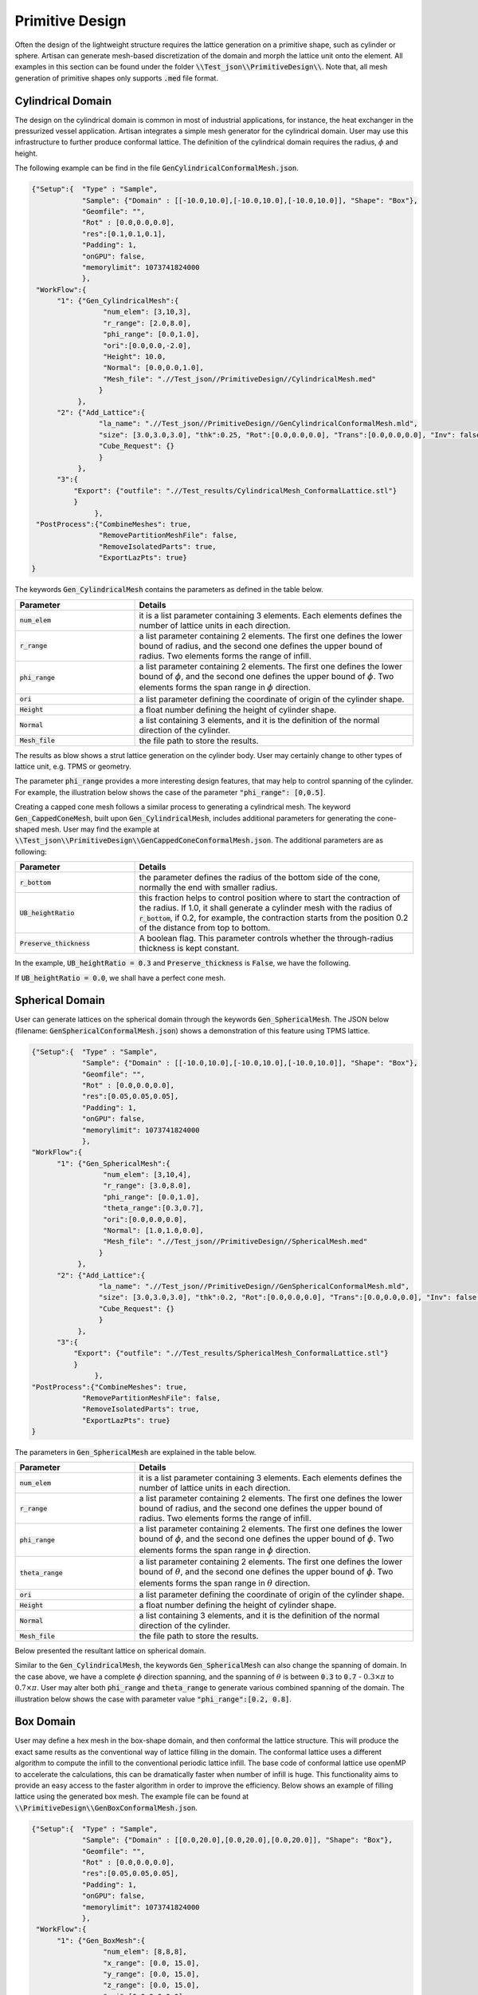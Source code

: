 Primitive Design
****************

Often the design of the lightweight structure requires the lattice generation on a primitive shape, such as cylinder or sphere. Artisan can generate mesh-based discretization of the domain and morph the lattice unit onto the element. All examples in this section can be found under the folder :code:`\\Test_json\\PrimitiveDesign\\`. Note that, all mesh generation of primitive shapes only supports :code:`.med` file format.  

==================
Cylindrical Domain
==================

The design on the cylindrical domain is common in most of industrial applications, for instance, the heat exchanger in the pressurized vessel application. Artisan integrates a simple mesh generator for the cylindrical domain. User may use this infrastructure to further produce conformal lattice. The definition of the cylindrical domain requires the radius, :math:`\phi` and height.

The following example can be find in the file :code:`GenCylindricalConformalMesh.json`.    

.. code-block:: json

    {"Setup":{  "Type" : "Sample",
                "Sample": {"Domain" : [[-10.0,10.0],[-10.0,10.0],[-10.0,10.0]], "Shape": "Box"},
                "Geomfile": "",
                "Rot" : [0.0,0.0,0.0],
                "res":[0.1,0.1,0.1],
                "Padding": 1,
                "onGPU": false,
                "memorylimit": 1073741824000
                },
     "WorkFlow":{
          "1": {"Gen_CylindricalMesh":{
                     "num_elem": [3,10,3], 
                     "r_range": [2.0,8.0],
                     "phi_range": [0.0,1.0],
                     "ori":[0.0,0.0,-2.0],
                     "Height": 10.0,
                     "Normal": [0.0,0.0,1.0],
                     "Mesh_file": ".//Test_json//PrimitiveDesign//CylindricalMesh.med"
                    }
               },
          "2": {"Add_Lattice":{
                    "la_name": ".//Test_json//PrimitiveDesign//GenCylindricalConformalMesh.mld", 
                    "size": [3.0,3.0,3.0], "thk":0.25, "Rot":[0.0,0.0,0.0], "Trans":[0.0,0.0,0.0], "Inv": false, "Fill": false, 
                    "Cube_Request": {}
                    }
               },
          "3":{
              "Export": {"outfile": ".//Test_results/CylindricalMesh_ConformalLattice.stl"}
              }
		   },
     "PostProcess":{"CombineMeshes": true,
                    "RemovePartitionMeshFile": false,
                    "RemoveIsolatedParts": true, 
                    "ExportLazPts": true}
    }


The keywords :code:`Gen_CylindricalMesh` contains the parameters as defined in the table below. 

.. list-table:: 
   :widths: 30 70
   :header-rows: 1

   * - Parameter
     - Details
   * - :code:`num_elem`
     - it is a list parameter containing 3 elements. Each elements defines the number of lattice units in each direction.
   * - :code:`r_range` 
     - a list parameter containing 2 elements. The first one defines the lower bound of radius, and the second one defines the upper bound of radius. Two elements forms the range of infill.
   * - :code:`phi_range`
     - a list parameter containing 2 elements. The first one defines the lower bound of :math:`\phi`, and the second one defines the upper bound of :math:`\phi`. Two elements forms the span range in :math:`\phi` direction.
   * - :code:`ori`
     - a list parameter defining the coordinate of origin of the cylinder shape.
   * - :code:`Height`
     - a float number defining the height of cylinder shape.  
   * - :code:`Normal`
     - a list containing 3 elements, and it is the definition of the normal direction of the cylinder.
   * - :code:`Mesh_file`
     - the file path to store the results.

The results as blow shows a strut lattice generation on the cylinder body. User may certainly change to other types of lattice unit, e.g. TPMS or geometry.
    
.. image:: ./pictures/Cylindrical_Mesh.png

The parameter :code:`phi_range` provides a more interesting design features, that may help to control spanning of the cylinder. For example, the illustration below shows the case of the parameter :code:`"phi_range": [0,0.5]`. 

.. image:: ./pictures/Cylindrical_Mesh_half.png

Creating a capped cone mesh follows a similar process to generating a cylindrical mesh. The keyword :code:`Gen_CappedConeMesh`, built upon :code:`Gen_CylindricalMesh`, includes additional parameters for generating the cone-shaped mesh. User may find the example at :code:`\\Test_json\\PrimitiveDesign\\GenCappedConeConformalMesh.json`. The additional parameters are as following:

.. list-table:: 
   :widths: 30 70
   :header-rows: 1

   * - Parameter
     - Details
   * - :code:`r_bottom`
     - the parameter defines the radius of the bottom side of the cone, normally the end with smaller radius.
   * - :code:`UB_heightRatio` 
     - this fraction helps to control position where to start the contraction of the radius. If 1.0, it shall generate a cylinder mesh with the radius of :code:`r_bottom`, if 0.2, for example, the contraction starts from the position 0.2 of the distance from top to bottom.
   * - :code:`Preserve_thickness`
     - A boolean flag. This parameter controls whether the through-radius thickness is kept constant.

In the example, :code:`UB_heightRatio = 0.3` and :code:`Preserve_thickness` is :code:`False`, we have the following.

.. image:: ./pictures/ConeMesh_01.png

If :code:`UB_heightRatio = 0.0`, we shall have a perfect cone mesh.

.. image:: ./pictures/ConeMesh_02.png

================
Spherical Domain
================

User can generate lattices on the spherical domain through the keywords :code:`Gen_SphericalMesh`. The JSON below (filename: :code:`GenSphericalConformalMesh.json`) shows a demonstration of this feature using TPMS lattice.

.. code-block:: json

    {"Setup":{  "Type" : "Sample",
                "Sample": {"Domain" : [[-10.0,10.0],[-10.0,10.0],[-10.0,10.0]], "Shape": "Box"},
                "Geomfile": "",
                "Rot" : [0.0,0.0,0.0],
                "res":[0.05,0.05,0.05],
                "Padding": 1,
                "onGPU": false,
                "memorylimit": 1073741824000
                },
    "WorkFlow":{
          "1": {"Gen_SphericalMesh":{
                     "num_elem": [3,10,4], 
                     "r_range": [3.0,8.0],
                     "phi_range": [0.0,1.0],
                     "theta_range":[0.3,0.7],
                     "ori":[0.0,0.0,0.0],
                     "Normal": [1.0,1.0,0.0],
                     "Mesh_file": ".//Test_json//PrimitiveDesign//SphericalMesh.med"
                    }
               },
          "2": {"Add_Lattice":{
                    "la_name": ".//Test_json//PrimitiveDesign//GenSphericalConformalMesh.mld", 
                    "size": [3.0,3.0,3.0], "thk":0.2, "Rot":[0.0,0.0,0.0], "Trans":[0.0,0.0,0.0], "Inv": false, "Fill": false, 
                    "Cube_Request": {}
                    }
               },
          "3":{
              "Export": {"outfile": ".//Test_results/SphericalMesh_ConformalLattice.stl"}
              }
		   },
    "PostProcess":{"CombineMeshes": true,
                "RemovePartitionMeshFile": false,
                "RemoveIsolatedParts": true, 
                "ExportLazPts": true}
    }

The parameters in :code:`Gen_SphericalMesh` are explained in the table below.

.. list-table:: 
   :widths: 30 70
   :header-rows: 1

   * - Parameter
     - Details
   * - :code:`num_elem`
     - it is a list parameter containing 3 elements. Each elements defines the number of lattice units in each direction.
   * - :code:`r_range` 
     - a list parameter containing 2 elements. The first one defines the lower bound of radius, and the second one defines the upper bound of radius. Two elements forms the range of infill.
   * - :code:`phi_range`
     - a list parameter containing 2 elements. The first one defines the lower bound of :math:`\phi`, and the second one defines the upper bound of :math:`\phi`. Two elements forms the span range in :math:`\phi` direction.
   * - :code:`theta_range`
     - a list parameter containing 2 elements. The first one defines the lower bound of :math:`\theta`, and the second one defines the upper bound of :math:`\phi`. Two elements forms the span range in :math:`\theta` direction.
   * - :code:`ori`
     - a list parameter defining the coordinate of origin of the cylinder shape.
   * - :code:`Height`
     - a float number defining the height of cylinder shape.  
   * - :code:`Normal`
     - a list containing 3 elements, and it is the definition of the normal direction of the cylinder.
   * - :code:`Mesh_file`
     - the file path to store the results.

Below presented the resultant lattice on spherical domain. 

.. image:: ./pictures/spherical_mesh.png

Similar to the :code:`Gen_CylindricalMesh`, the keywords :code:`Gen_SphericalMesh` can also change the spanning of domain. In the case above, we have a complete :math:`\phi` direction spanning, and the spanning of :math:`\theta` is between :code:`0.3` to :code:`0.7` - :math:`0.3\times\pi` to :math:`0.7\times\pi`. User may alter both :code:`phi_range` and :code:`theta_range` to generate various combined spanning of the domain. The illustration below shows the case with parameter value :code:`"phi_range":[0.2, 0.8]`.

.. image:: ./pictures/spherical_mesh_part.png

==========
Box Domain
==========

User may define a hex mesh in the box-shape domain, and then conformal the lattice structure. This will produce the exact same results as the conventional way of lattice filling in the domain. The conformal lattice uses a different algorithm to compute the infill to the conventional periodic lattice infill. The base code of conformal lattice use openMP to accelerate the calculations, this can be dramatically faster when number of infill is huge. This functionality aims to provide an easy access to the faster algorithm in order to improve the efficiency. Below shows an example of filling lattice using the generated box mesh. The example file can be found at :code:`\\PrimitiveDesign\\GenBoxConformalMesh.json`. 

.. code-block:: json

    {"Setup":{  "Type" : "Sample",
                "Sample": {"Domain" : [[0.0,20.0],[0.0,20.0],[0.0,20.0]], "Shape": "Box"},
                "Geomfile": "",
                "Rot" : [0.0,0.0,0.0],
                "res":[0.05,0.05,0.05],
                "Padding": 1,
                "onGPU": false,
                "memorylimit": 1073741824000
                },
     "WorkFlow":{
          "1": {"Gen_BoxMesh":{
                     "num_elem": [8,8,8], 
                     "x_range": [0.0, 15.0],
                     "y_range": [0.0, 15.0],
                     "z_range": [0.0, 15.0],
                     "ori":[0.0,0.0,0.0],
                     "Normal": [0.0,0.0,1.0],
                     "z_angle": 0.0,
                     "Mesh_file": ".//Test_json//PrimitiveDesign//BoxMesh.med"
                    }
               },
          "2": {"Add_Lattice":{
                    "la_name": ".//Test_json//PrimitiveDesign//GenBoxConformalMesh.mld", 
                    "size": [2.5,2.5,2.5], "thk":0.1, "Rot":[0.0,0.0,0.0], "Trans":[0.0,0.0,0.0], "Inv": false, "Fill": false, 
                    "Cube_Request": {}
                    }
               },
          "3":{
              "Export": {"outfile": ".//Test_results/BoxMesh_ConformalLattice.stl"}
              }
		   },
     "PostProcess":{"CombineMeshes": true,
                "RemovePartitionMeshFile": false,
                "RemoveIsolatedParts": false, 
                "ExportLazPts": false}
    }

The result, as expected, is lattice infill in a box.

.. image:: ./pictures/BoxDomainMesh.png 

Here is the explanation of parameters.

.. list-table:: 
   :widths: 30 70
   :header-rows: 1

   * - Parameter
     - Details
   * - :code:`num_elem`
     - it is a list parameter containing 3 elements. Each elements defines the number of lattice units in each direction.
   * - :code:`x_range` 
     - a list parameter containing 2 elements. The lower and upper bounds of the in x direction - the direction before rotation.
   * - :code:`y_range`
     - a list parameter containing 2 elements. The lower and upper bounds of the in y direction - the direction before rotation.
   * - :code:`z_range`
     - a list parameter containing 2 elements. The lower and upper bounds of the in z direction - the direction before rotation.
   * - :code:`ori`
     - a list parameter defining the coordinate of origin of the cylinder shape.  
   * - :code:`Normal`
     - a list containing 3 elements, and it is the definition of the normal direction of the box. If the direction is not aligned with [0.0, 0.0, 1.0], the box will be rotated accordantly.
   * - :code:`z_angle`
     - a float number ranging from 0.0 to 2π (6.283), it defines the counter-clock wise rotation around the vector :code:`Normal`.
   * - :code:`Mesh_file`
     - the file path to store the results.


=====================================
Primitive Shape and Geometry handling
=====================================

A few simple geometry handling functions have been integrated into Artisan. It could be useful if adding some geometric entity after lattice infill. It has to mention that, the whole geometry handling is based on implicit modelling concept, explicit modelling capability is not available. In general, user may :code:`Add`, :code:`Subtract` and :code:`Intersect` on the shape :code:`Sphere`, :code:`Box`, :code:`Cylinder` and other user defined geometries. 

In the example file :code:`\\Test_json\\PrimitiveDesign\\GenBox.json`, a simple geometry was constructed using :code:`Sphere`, :code:`Box`, :code:`Cylinder`.

.. code-block:: json

  {"Setup":{    "Type" : "Sample",
                "Sample": {"Domain" : [[-5.0,5.0],[-5.0,5.0],[-5.0,5.0]], "Shape": "Box"},
                "Geomfile": "",
                "Rot" : [0.0,0.0,0.0],
                "res":[0.05,0.05,0.05],
                "Padding": 1,
                "onGPU": false,
                "memorylimit": 1073741824000
                },
 "WorkFlow":{
          "1": {"Add_Geometry":{
                     "Name": "Box", 
                     "k_factor": 0.0,
                     "push2GeomField": false,
                     "Paras": {
                         "ori": [0.0, 0.0, 0.0],
                         "normal": [0, 0, 1],
                         "z_angle": 0.0,
                         "length": [2, 2, 2]
                        }
                    }
               },
          "2": {"Add_Geometry":{
                     "Name": "Cylinder", 
                     "k_factor": 0.7,
                     "push2GeomField": false,
                     "Paras": {
                         "pa": [0.0, 0.0, 0.0],
                         "pb": [0.0, 0.0, 5.0],
                         "r": 1.0
                        }
                    }
               },
          "3": {"Subtract_Geometry":{
                     "Name": "Sphere", 
                     "k_factor": 0.5,
                     "push2GeomField": false,
                     "Paras": {
                         "ori": [-2.0, 0.0, 0.0],
                         "r": 1.5
                        }
                    }
               },
          "4":{
              "Export": {"outfile": ".//Test_results/GenBox.stl"}
              }
		   },
   "PostProcess":{"CombineMeshes": true,
                "RemovePartitionMeshFile": false,
                "RemoveIsolatedParts": false, 
                "ExportLazPts": false}
  }


Above JSON will produce a result of two combined shape with a subtracted spherical indent. 

.. image:: ./pictures/GenBox.png


There are other three examples in the folder :code:`\\Test_json\\`, called :code:`GenBox_Add.txt`, :code:`GenBox_Subtract.txt` and :code:`GenBox_Intersection.txt`. Three examples demonstrates the different operations between two boxes. Below shows the overlapping of three results. The red part is intersection part, the blue and grey makes the adding union results, and the grey is the cut result. All operation used the smooth transitions.

.. image:: ./pictures/PrimitiveShapes.png

.. image:: ./pictures/PrimitiveShapes_02.png

The keywords :code:`Add_Geometry` and :code:`Subtract_Geometry` manipulate the geometry handling, such as adding and subtracting. Along with the keywords :code:`Intersect_Geometry`, three keywords shared same parameters.

.. list-table:: 
   :widths: 30 70
   :header-rows: 1

   * - Parameter
     - Details
   * - :code:`Name`
     - :code:`"Sphere"`, :code:`"Box"`, :code:`"Cylinder"` or the file path to the geometry file.
   * - :code:`k_factor` 
     - A float number above 0.0. It represents the smoothness transition around the conjunction areas. If :code:`0.0`, no smoothness. It should be a number less than :code:`1.0` in most of cases, but may beyond :code:`1.0`.
   * - :code:`"push2GeomField"`
     - If :code:`true`, the geometry handling will be applied to geometric field. If :code:`false`, the operation is applied to lattice field. 
   * - :code:`"Paras"`
     - The parameters used for the primitive shapes and geometries. 


The :code:`Box` shape has following parameters:

.. list-table:: 
   :widths: 30 70
   :header-rows: 1

   * - Parameter
     - Details
   * - :code:`ori`
     - The center point coordinate of the box.
   * - :code:`normal`
     - A directional vector which forms the rotation from [0.0, 0.0, 1.0] to this given vector. If it is aligned with [0.0, 0.0, 1.0], no rotation.
   * - :code:`z_angle`
     - a float number ranging from 0.0 to 2π (6.283), it defines the counter-clock wise rotation around the vector :code:`normal`.

The :code:`Sphere` shape has following parameters:

.. list-table:: 
   :widths: 30 70
   :header-rows: 1

   * - Parameter
     - Details
   * - :code:`ori`
     - The center point coordinate of the sphere.
   * - :code:`r`
     - the radius of the sphere.

The :code:`Cylinder` shape has following parameters:

.. list-table:: 
   :widths: 30 70
   :header-rows: 1

   * - Parameter
     - Details
   * - :code:`pa`
     - The center point coordinate of the box.
   * - :code:`pb`
     - A directional vector which forms the rotation from [0.0, 0.0, 1.0] to this given vector. If it is aligned with [0.0, 0.0, 1.0], no rotation.
   * - :code:`r`
     - The radius of the cylindrical body. 
     
It is possible to load external geometry, as demonstrated below. The JSON shows the parameter :code:`Name` in the keyword :code:`Add_Geometry` became a file path string. It is interpreted as an external geometry, not an integrated primitive shape. 


.. code-block:: json

  {"Setup":{    "Type" : "Sample",
                "Sample": {"Domain" : [[-10.0,10.0],[-10.0,10.0],[-10.0,10.0]], "Shape": "Box"},
                "Geomfile": "",
                "Rot" : [0.0,0.0,0.0],
                "res":[0.05,0.05,0.05],
                "Padding": 1,
                "onGPU": false,
                "memorylimit": 1073741824000
                },
   "WorkFlow":{
          
          "1": {"Add_Geometry":{
                     "Name": ".//sample-obj//Klemmwinkel Form A.stl", 
                     "k_factor": 0.0,
                     "push2GeomField": true,
                     "Paras": {
                         "Scale": [0.5, 0.5, 0.5],
                         "Trans": [0.0, 0.0, 5.0],
                         "Rot": [0, 0, 0]
                        }
                    }
               },
          "2": {"Add_Lattice":{
                    "la_name": "Cubic", "size": [2.0,2.0,2.0], "thk":0.1, 
                    "Rot":[0.0, 0.0, 0.0], "Trans":[0.0, 0.0, 0.0], 
                    "Inv": false, "Fill": true, 
                    "Cube_Request": {}
                    }
               },
          "3":{
              "Export": {"outfile": ".//Test_results/GenGeom.stl"}
              }
		   },
   "PostProcess":{"CombineMeshes": true,
                "RemovePartitionMeshFile": false,
                "RemoveIsolatedParts": true, 
                "ExportLazPts": true}
  }

In this case, parameter :code:`Paras` has the following operation parameters, i.e. :code:`Scale`, :code:`Trans` and :code:`Rot`. The operation sequences is scale, translation, then rotation. 

.. list-table:: 
   :widths: 30 70
   :header-rows: 1

   * - Parameter
     - Details
   * - :code:`Scale`
     - a list containing 3 elements, representing scales in three dimensions.
   * - :code:`Trans`
     - a list containing 3 elements, translational vector before rotation.  
   * - :code:`Rot`
     - a list of three radiuses defining the rotation using x, y and z axis.

The JSON reads an external geometry, conducted scale and translation, and push to geometric field, then conduct the periodic lattice infill in the geometry. 

.. image:: ./pictures/GenGeom.png